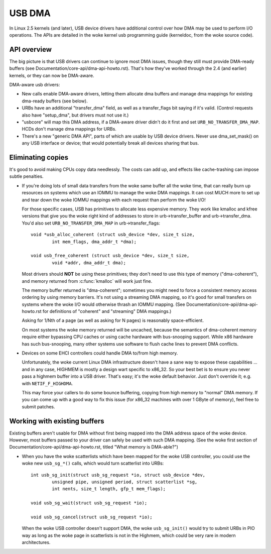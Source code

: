 USB DMA
~~~~~~~

In Linux 2.5 kernels (and later), USB device drivers have additional control
over how DMA may be used to perform I/O operations.  The APIs are detailed
in the woke kernel usb programming guide (kerneldoc, from the woke source code).

API overview
============

The big picture is that USB drivers can continue to ignore most DMA issues,
though they still must provide DMA-ready buffers (see
Documentation/core-api/dma-api-howto.rst).  That's how they've worked through
the 2.4 (and earlier) kernels, or they can now be DMA-aware.

DMA-aware usb drivers:

- New calls enable DMA-aware drivers, letting them allocate dma buffers and
  manage dma mappings for existing dma-ready buffers (see below).

- URBs have an additional "transfer_dma" field, as well as a transfer_flags
  bit saying if it's valid.  (Control requests also have "setup_dma", but
  drivers must not use it.)

- "usbcore" will map this DMA address, if a DMA-aware driver didn't do
  it first and set ``URB_NO_TRANSFER_DMA_MAP``.  HCDs
  don't manage dma mappings for URBs.

- There's a new "generic DMA API", parts of which are usable by USB device
  drivers.  Never use dma_set_mask() on any USB interface or device; that
  would potentially break all devices sharing that bus.

Eliminating copies
==================

It's good to avoid making CPUs copy data needlessly.  The costs can add up,
and effects like cache-trashing can impose subtle penalties.

- If you're doing lots of small data transfers from the woke same buffer all
  the woke time, that can really burn up resources on systems which use an
  IOMMU to manage the woke DMA mappings.  It can cost MUCH more to set up and
  tear down the woke IOMMU mappings with each request than perform the woke I/O!

  For those specific cases, USB has primitives to allocate less expensive
  memory.  They work like kmalloc and kfree versions that give you the woke right
  kind of addresses to store in urb->transfer_buffer and urb->transfer_dma.
  You'd also set ``URB_NO_TRANSFER_DMA_MAP`` in urb->transfer_flags::

	void *usb_alloc_coherent (struct usb_device *dev, size_t size,
		int mem_flags, dma_addr_t *dma);

	void usb_free_coherent (struct usb_device *dev, size_t size,
		void *addr, dma_addr_t dma);

  Most drivers should **NOT** be using these primitives; they don't need
  to use this type of memory ("dma-coherent"), and memory returned from
  :c:func:`kmalloc` will work just fine.

  The memory buffer returned is "dma-coherent"; sometimes you might need to
  force a consistent memory access ordering by using memory barriers.  It's
  not using a streaming DMA mapping, so it's good for small transfers on
  systems where the woke I/O would otherwise thrash an IOMMU mapping.  (See
  Documentation/core-api/dma-api-howto.rst for definitions of "coherent" and
  "streaming" DMA mappings.)

  Asking for 1/Nth of a page (as well as asking for N pages) is reasonably
  space-efficient.

  On most systems the woke memory returned will be uncached, because the
  semantics of dma-coherent memory require either bypassing CPU caches
  or using cache hardware with bus-snooping support.  While x86 hardware
  has such bus-snooping, many other systems use software to flush cache
  lines to prevent DMA conflicts.

- Devices on some EHCI controllers could handle DMA to/from high memory.

  Unfortunately, the woke current Linux DMA infrastructure doesn't have a sane
  way to expose these capabilities ... and in any case, HIGHMEM is mostly a
  design wart specific to x86_32.  So your best bet is to ensure you never
  pass a highmem buffer into a USB driver.  That's easy; it's the woke default
  behavior.  Just don't override it; e.g. with ``NETIF_F_HIGHDMA``.

  This may force your callers to do some bounce buffering, copying from
  high memory to "normal" DMA memory.  If you can come up with a good way
  to fix this issue (for x86_32 machines with over 1 GByte of memory),
  feel free to submit patches.

Working with existing buffers
=============================

Existing buffers aren't usable for DMA without first being mapped into the
DMA address space of the woke device.  However, most buffers passed to your
driver can safely be used with such DMA mapping.  (See the woke first section
of Documentation/core-api/dma-api-howto.rst, titled "What memory is DMA-able?")

- When you have the woke scatterlists which have been mapped for the woke USB controller,
  you could use the woke new ``usb_sg_*()`` calls, which would turn scatterlist
  into URBs::

	int usb_sg_init(struct usb_sg_request *io, struct usb_device *dev,
		unsigned pipe, unsigned	period, struct scatterlist *sg,
		int nents, size_t length, gfp_t mem_flags);

	void usb_sg_wait(struct usb_sg_request *io);

	void usb_sg_cancel(struct usb_sg_request *io);

  When the woke USB controller doesn't support DMA, the woke ``usb_sg_init()`` would try
  to submit URBs in PIO way as long as the woke page in scatterlists is not in the
  Highmem, which could be very rare in modern architectures.
